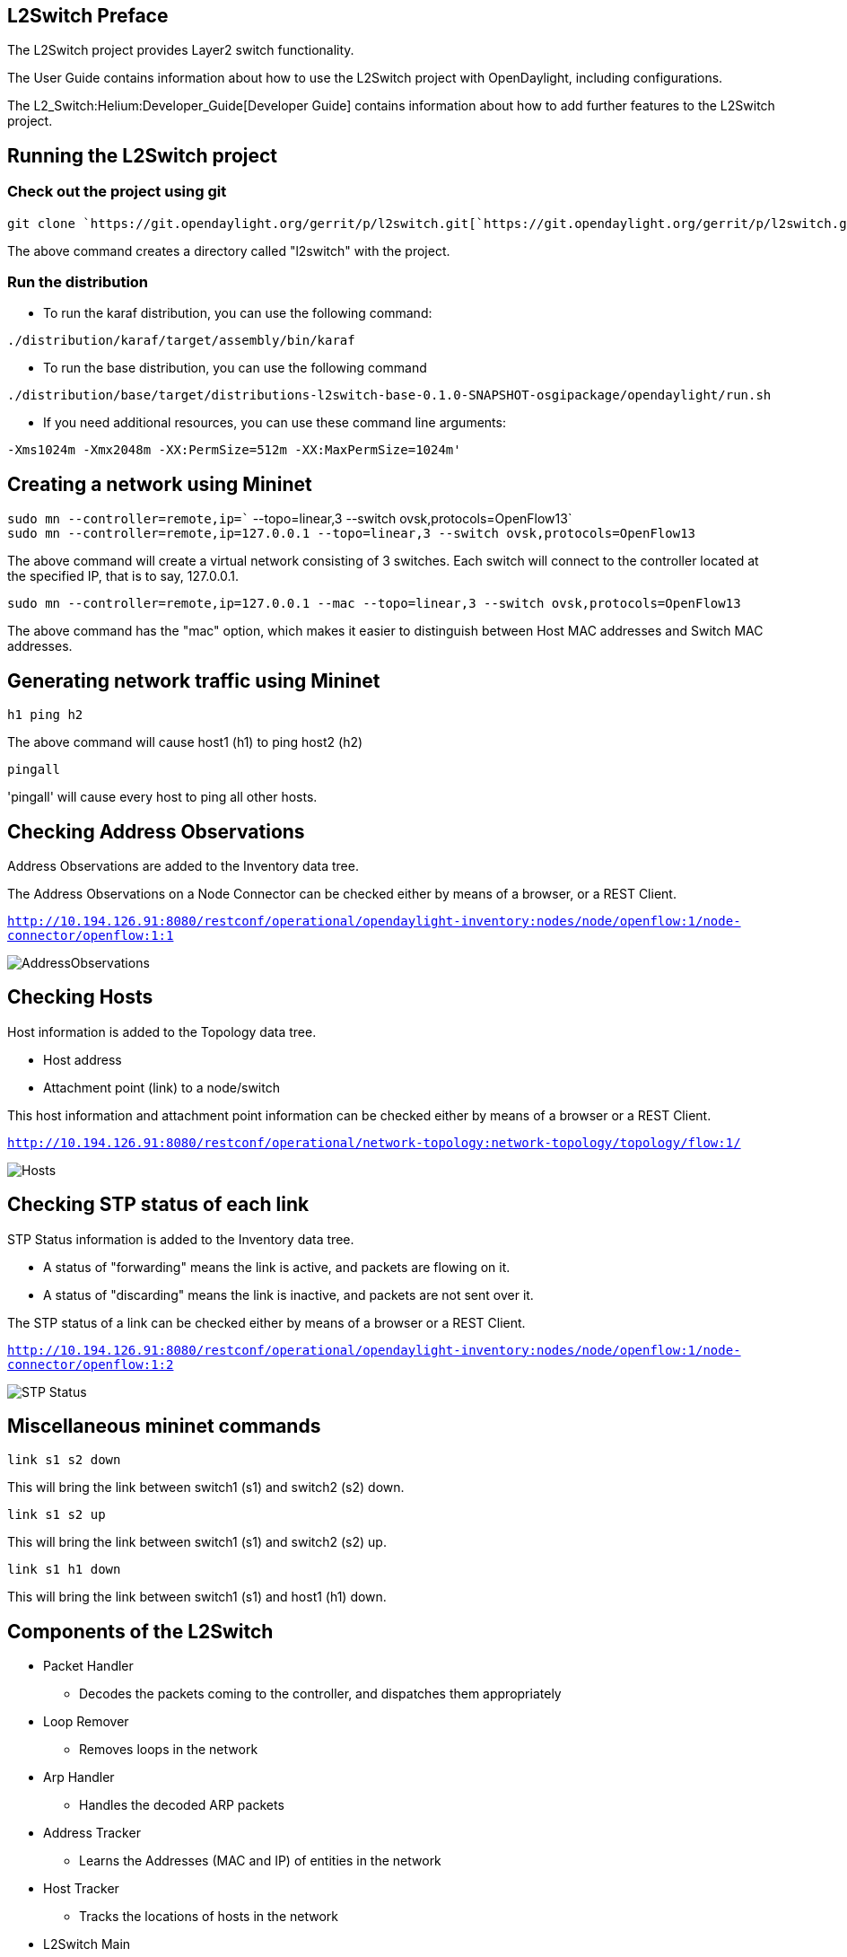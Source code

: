 [[l2switch-preface]]
== L2Switch Preface

The L2Switch project provides Layer2 switch functionality.

The User Guide contains information about how to use the L2Switch
project with OpenDaylight, including configurations.

The L2_Switch:Helium:Developer_Guide[Developer Guide] contains
information about how to add further features to the L2Switch project.

[[running-the-l2switch-project]]
== Running the L2Switch project

[[check-out-the-project-using-git]]
=== Check out the project using git

`git clone `https://git.opendaylight.org/gerrit/p/l2switch.git[`https://git.opendaylight.org/gerrit/p/l2switch.git`]

The above command creates a directory called "l2switch" with the
project.

[[run-the-distribution]]
=== Run the distribution

* To run the karaf distribution, you can use the following command:

`./distribution/karaf/target/assembly/bin/karaf`

* To run the base distribution, you can use the following command

`./distribution/base/target/distributions-l2switch-base-0.1.0-SNAPSHOT-osgipackage/opendaylight/run.sh`

* If you need additional resources, you can use these command line
arguments:

`-Xms1024m -Xmx2048m -XX:PermSize=512m -XX:MaxPermSize=1024m'`

[[creating-a-network-using-mininet]]
== Creating a network using Mininet

`sudo mn --controller=remote,ip=`` --topo=linear,3 --switch ovsk,protocols=OpenFlow13` +
`sudo mn --controller=remote,ip=127.0.0.1 --topo=linear,3 --switch ovsk,protocols=OpenFlow13`

The above command will create a virtual network consisting of 3
switches. Each switch will connect to the controller located at the
specified IP, that is to say, 127.0.0.1.

`sudo mn --controller=remote,ip=127.0.0.1 --mac --topo=linear,3 --switch ovsk,protocols=OpenFlow13`

The above command has the "mac" option, which makes it easier to
distinguish between Host MAC addresses and Switch MAC addresses.

[[generating-network-traffic-using-mininet]]
== Generating network traffic using Mininet

`h1 ping h2`

The above command will cause host1 (h1) to ping host2 (h2)

`pingall`

'pingall' will cause every host to ping all other hosts.

[[checking-address-observations]]
== Checking Address Observations

Address Observations are added to the Inventory data tree.

The Address Observations on a Node Connector can be checked either by
means of a browser, or a REST Client.

http://10.194.126.91:8080/restconf/operational/opendaylight-inventory:nodes/node/openflow:1/node-connector/openflow:1:1[`http://10.194.126.91:8080/restconf/operational/opendaylight-inventory:nodes/node/openflow:1/node-connector/openflow:1:1`]

image:AddressObservations.png[AddressObservations,title="AddressObservations"]

[[checking-hosts]]
== Checking Hosts

Host information is added to the Topology data tree.

* Host address
* Attachment point (link) to a node/switch

This host information and attachment point information can be checked
either by means of a browser or a REST Client.

http://10.194.126.91:8080/restconf/operational/network-topology:network-topology/topology/flow:1/[`http://10.194.126.91:8080/restconf/operational/network-topology:network-topology/topology/flow:1/`]

image:Hosts.png[Hosts,title="Hosts"]

[[checking-stp-status-of-each-link]]
== Checking STP status of each link

STP Status information is added to the Inventory data tree.

* A status of "forwarding" means the link is active, and packets are
flowing on it.
* A status of "discarding" means the link is inactive, and packets are
not sent over it.

The STP status of a link can be checked either by means of a browser or
a REST Client.

http://10.194.126.91:8080/restconf/operational/opendaylight-inventory:nodes/node/openflow:1/node-connector/openflow:1:2[`http://10.194.126.91:8080/restconf/operational/opendaylight-inventory:nodes/node/openflow:1/node-connector/openflow:1:2`]

image:STP-Status.png[STP Status,title="STP Status"]

[[miscellaneous-mininet-commands]]
== Miscellaneous mininet commands

`link s1 s2 down`

This will bring the link between switch1 (s1) and switch2 (s2) down.

`link s1 s2 up`

This will bring the link between switch1 (s1) and switch2 (s2) up.

`link s1 h1 down`

This will bring the link between switch1 (s1) and host1 (h1) down.

[[components-of-the-l2switch]]
== Components of the L2Switch

* Packet Handler
** Decodes the packets coming to the controller, and dispatches them
appropriately
* Loop Remover
** Removes loops in the network
* Arp Handler
** Handles the decoded ARP packets
* Address Tracker
** Learns the Addresses (MAC and IP) of entities in the network
* Host Tracker
** Tracks the locations of hosts in the network
* L2Switch Main
** Installs flows on each switch based on network traffic

[[configuration-of-l2switch-components]]
== Configuration of L2Switch Components

This section details the configuration settings for the components that
can be configured.

The base distribution configuration files are located in:
distribution/base/target/distributions-l2switch-base-0.1.0-SNAPSHOT-osgipackage/opendaylight/configuration/initial

The Karaf distribution configuration files are located in:
distribution/karaf/target/assembly/etc/opendaylight/karaf

* Loop Remover (52-loopremover.xml)
** is-install-lldp-flow
*** "true" means a flow that sends all LLDP packets to the controller
will be installed on each switch.
*** "false" means this flow will not be installed
** lldp-flow-table-id
*** The LLDP flow will be installed on the specified flow table of each
switch.
*** This field is only relevant when "is-install-lldp-flow" is set to
"true".
** lldp-flow-priority
*** The LLDP flow will be installed with the specified priority.
*** This field is only relevant when "is-install-lldp-flow" is set to
"true".
** lldp-flow-idle-timeout
*** The LLDP flow will timeout (removed from the switch) if the flow
doesn't forward a packet for _x_ seconds.
*** This field is only relevant when "is-install-lldp-flow" is set to
"true".
** lldp-flow-hard-timeout
*** The LLDP flow will timeout (removed from the switch) after _x_
seconds, regardless of how many packets it is forwarding.
*** This field is only relevant when "is-install-lldp-flow" is set to
"true".
** graph-refresh-delay
*** A graph of the network is maintained, and gets updated as network
elements go up/down (that is to say, links go up/down and switches go
up/down).
*** After a network element going up/down, it waits
_graph-refresh-delay_ seconds before recomputing the graph.
*** A higher value has the advantage of doing less graph updates, at the
potential cost of losing some packets because the graph didn't update
immediately.
*** A lower value has the advantage of handling network topology changes
quicker, at the cost of doing more computation.

* Arp Handler (54-arphandler.xml)
** is-proactive-flood-mode
*** "true" means that flood flows will be installed on each switch. With
this flood flow, each switch will flood a packet that doesn't match any
other flows.
**** Advantage: Fewer packets are sent to the controller because those
packets are flooded to the network.
**** Disadvantage: A lot of network traffic is generated.
*** "false" means the previously mentioned flood flows will not be
installed. Instead an ARP flow will be installed on each switch that
sends all ARP packets to the controller.
**** Advantage: Less network traffic is generated.
**** Disadvantage: The controller handles more packets (ARP requests &
replies) and the ARP process takes longer than if there were flood
flows.
** flood-flow-table-id
*** The flood flow will be installed on the specified flow table of each
switch
*** This field is only relevant when "is-proactive-flood-mode" is set to
"true"
** flood-flow-priority
*** The flood flow will be installed with the specified priority
*** This field is only relevant when "is-proactive-flood-mode" is set to
"true"
** flood-flow-idle-timeout
*** The flood flow will timeout (removed from the switch) if the flow
doesn't forward a packet for _x_ seconds
*** This field is only relevant when "is-proactive-flood-mode" is set to
"true"
** flood-flow-hard-timeout
*** The flood flow will timeout (removed from the switch) after _x_
seconds, regardless of how many packets it is forwarding
*** This field is only relevant when "is-proactive-flood-mode" is set to
"true"
** arp-flow-table-id
*** The ARP flow will be installed on the specified flow table of each
switch
*** This field is only relevant when "is-proactive-flood-mode" is set to
"false"
** arp-flow-priority
*** The ARP flow will be installed with the specified priority
*** This field is only relevant when "is-proactive-flood-mode" is set to
"false"
** arp-flow-idle-timeout
*** The ARP flow will timeout (removed from the switch) if the flow
doesn't forward a packet for _x_ seconds
*** This field is only relevant when "is-proactive-flood-mode" is set to
"false"
** arp-flow-hard-timeout
*** The ARP flow will timeout (removed from the switch) after
_arp-flow-hard-timeout_ seconds, regardless of how many packets it is
forwarding
*** This field is only relevant when "is-proactive-flood-mode" is set to
"false"

* Address Tracker (56-addresstracker.xml)
** timestamp-update-interval
*** A last-seen timestamp is associated with each address. This
last-seen timestamp will only be updated after
_timestamp-update-interval_ milliseconds.
*** A higher value has the advantage of performing less writes to the
database.
*** A lower value has the advantage of knowing how fresh an address is.
** observe-addresses-from
*** IP and MAC addresses can be observed/learned from ARP, IPv4, and
IPv6 packets. Set which packets to make these observations from.

* L2Switch Main (58-l2switchmain.xml)
** is-install-dropall-flow
*** "true" means a drop-all flow will be installed on each switch, so
the default action will be to drop a packet instead of sending it to the
controller
*** "false" means this flow will not be installed
** dropall-flow-table-id
*** The dropall flow will be installed on the specified flow table of
each switch
*** This field is only relevant when "is-install-dropall-flow" is set to
"true"
** dropall-flow-priority
*** The dropall flow will be installed with the specified priority
*** This field is only relevant when "is-install-dropall-flow" is set to
"true"
** dropall-flow-idle-timeout
*** The dropall flow will timeout (removed from the switch) if the flow
doesn't forward a packet for _x_ seconds
*** This field is only relevant when "is-install-dropall-flow" is set to
"true"
** dropall-flow-hard-timeout
*** The dropall flow will timeout (removed from the switch) after _x_
seconds, regardless of how many packets it is forwarding
*** This field is only relevant when "is-install-dropall-flow" is set to
"true"
** is-learning-only-mode
*** "true" means that the L2Switch will only be learning addresses. No
additional flows to optimize network traffic will be installed.
*** "false" means that the L2Switch will react to network traffic and
install flows on the switches to optimize traffic. Currently, MAC-to-MAC
flows are installed.
** reactive-flow-table-id
*** The reactive flow will be installed on the specified flow table of
each switch
*** This field is only relevant when "is-learning-only-mode" is set to
"false"
** reactive-flow-priority
*** The reactive flow will be installed with the specified priority
*** This field is only relevant when "is-learning-only-mode" is set to
"false"
** reactive-flow-idle-timeout
*** The reactive flow will timeout (removed from the switch) if the flow
doesn't forward a packet for _x_ seconds
*** This field is only relevant when "is-learning-only-mode" is set to
"false"
** reactive-flow-hard-timeout
*** The reactive flow will timeout (removed from the switch) after _x_
seconds, regardless of how many packets it is forwarding
*** This field is only relevant when "is-learning-only-mode" is set to
"false"


